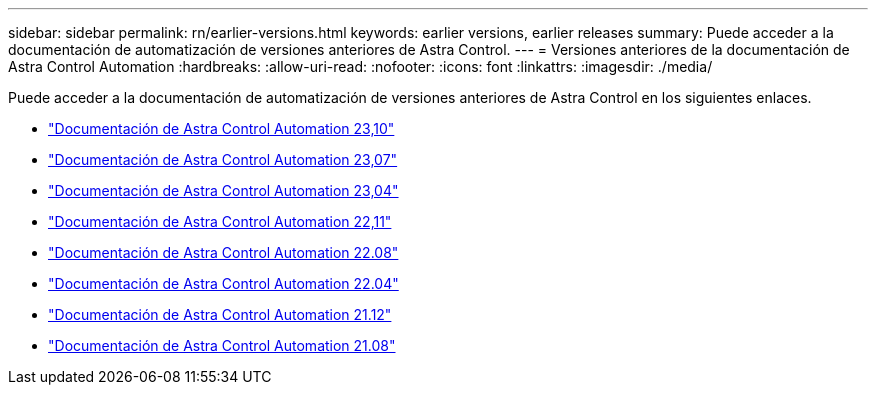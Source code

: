 ---
sidebar: sidebar 
permalink: rn/earlier-versions.html 
keywords: earlier versions, earlier releases 
summary: Puede acceder a la documentación de automatización de versiones anteriores de Astra Control. 
---
= Versiones anteriores de la documentación de Astra Control Automation
:hardbreaks:
:allow-uri-read: 
:nofooter: 
:icons: font
:linkattrs: 
:imagesdir: ./media/


[role="lead"]
Puede acceder a la documentación de automatización de versiones anteriores de Astra Control en los siguientes enlaces.

* https://docs.netapp.com/us-en/astra-automation-2310/["Documentación de Astra Control Automation 23,10"^]
* https://docs.netapp.com/us-en/astra-automation-2307/["Documentación de Astra Control Automation 23,07"^]
* https://docs.netapp.com/us-en/astra-automation-2304/["Documentación de Astra Control Automation 23,04"^]
* https://docs.netapp.com/us-en/astra-automation-2211/["Documentación de Astra Control Automation 22,11"^]
* https://docs.netapp.com/us-en/astra-automation-2208/["Documentación de Astra Control Automation 22.08"^]
* https://docs.netapp.com/us-en/astra-automation-2204/["Documentación de Astra Control Automation 22.04"^]
* https://docs.netapp.com/us-en/astra-automation-2112/["Documentación de Astra Control Automation 21.12"^]
* https://docs.netapp.com/us-en/astra-automation-2108/["Documentación de Astra Control Automation 21.08"^]


